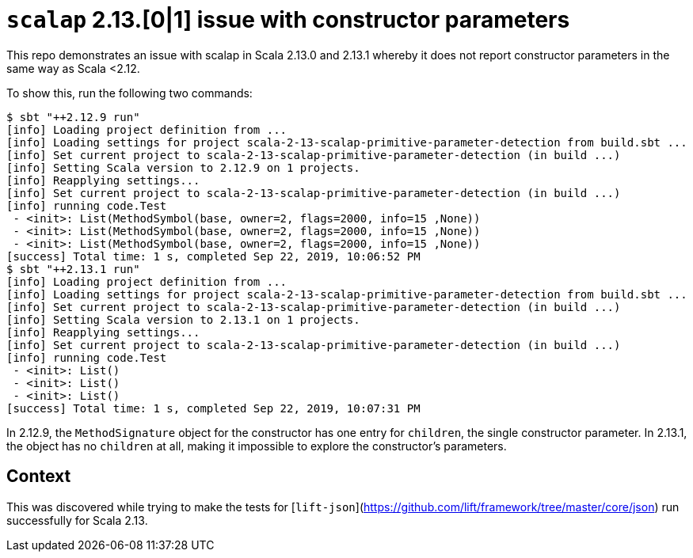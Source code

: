 = `scalap` 2.13.[0|1] issue with constructor parameters

This repo demonstrates an issue with scalap in Scala 2.13.0 and 2.13.1 whereby
it does not report constructor parameters in the same way as Scala <2.12.

To show this, run the following two commands:

```
$ sbt "++2.12.9 run"
[info] Loading project definition from ...
[info] Loading settings for project scala-2-13-scalap-primitive-parameter-detection from build.sbt ...
[info] Set current project to scala-2-13-scalap-primitive-parameter-detection (in build ...)
[info] Setting Scala version to 2.12.9 on 1 projects.
[info] Reapplying settings...
[info] Set current project to scala-2-13-scalap-primitive-parameter-detection (in build ...)
[info] running code.Test 
 - <init>: List(MethodSymbol(base, owner=2, flags=2000, info=15 ,None))
 - <init>: List(MethodSymbol(base, owner=2, flags=2000, info=15 ,None))
 - <init>: List(MethodSymbol(base, owner=2, flags=2000, info=15 ,None))
[success] Total time: 1 s, completed Sep 22, 2019, 10:06:52 PM
$ sbt "++2.13.1 run"
[info] Loading project definition from ...
[info] Loading settings for project scala-2-13-scalap-primitive-parameter-detection from build.sbt ...
[info] Set current project to scala-2-13-scalap-primitive-parameter-detection (in build ...)
[info] Setting Scala version to 2.13.1 on 1 projects.
[info] Reapplying settings...
[info] Set current project to scala-2-13-scalap-primitive-parameter-detection (in build ...)
[info] running code.Test 
 - <init>: List()
 - <init>: List()
 - <init>: List()
[success] Total time: 1 s, completed Sep 22, 2019, 10:07:31 PM
```

In 2.12.9, the `MethodSignature` object for the constructor has one entry for
`children`, the single constructor parameter. In 2.13.1, the object has no
`children` at all, making it impossible to explore the constructor's
parameters.

== Context

This was discovered while trying to make the tests for
[`lift-json`](https://github.com/lift/framework/tree/master/core/json) run
successfully for Scala 2.13.
